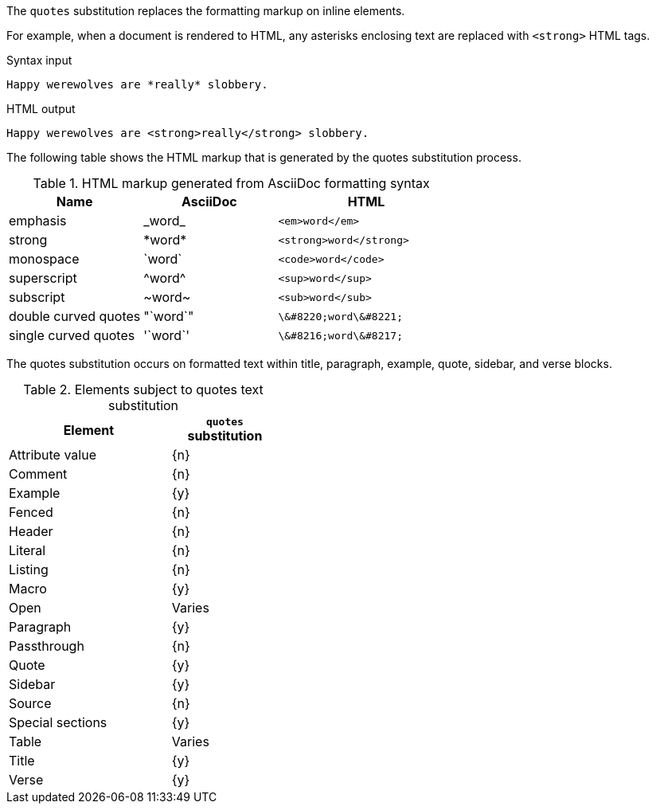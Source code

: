 ////
Included in:

- user-manual: Text Substitutions: quotes
////

The `quotes` substitution replaces the formatting markup on inline elements.

For example, when a document is rendered to HTML, any asterisks enclosing text are replaced with `<strong>` HTML tags.

.Syntax input
----
Happy werewolves are *really* slobbery.
----

.HTML output
----
Happy werewolves are <strong>really</strong> slobbery.
----

The following table shows the HTML markup that is generated by the quotes substitution process.

.HTML markup generated from AsciiDoc formatting syntax
[cols="3,^3,^4l"]
|===
|Name |AsciiDoc |HTML

|emphasis
|pass:[_word_]
|<em>word</em>

|strong
|pass:[*word*]
|<strong>word</strong>

|monospace
|pass:[`word`]
|<code>word</code>

|superscript
|pass:[^word^]
|<sup>word</sup>

|subscript
|pass:[~word~]
|<sub>word</sub>

|double curved quotes
|pass:["`word`"]
|\&#8220;word\&#8221;

|single curved quotes
|pass:['`word`']
|\&#8216;word\&#8217;
|===

The quotes substitution occurs on formatted text within title, paragraph, example, quote, sidebar, and verse blocks.

.Elements subject to quotes text substitution
[width="40%", cols="3,^2"]
|===
|Element | `quotes` substitution

|Attribute value |{n}

|Comment |{n}

|Example |{y}

|Fenced |{n}

|Header |{n}

|Literal |{n}

|Listing |{n}

|Macro |{y}

|Open |Varies

|Paragraph |{y}

|Passthrough |{n}

|Quote |{y}

|Sidebar |{y}

|Source |{n}

|Special sections |{y}

|Table |Varies

|Title |{y}

|Verse |{y}
|===
